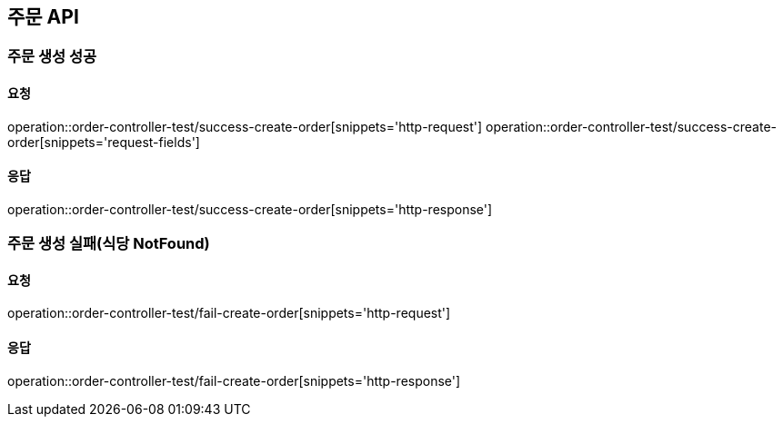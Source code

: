 [[Order]]
== 주문 API

=== 주문 생성 성공

==== 요청
operation::order-controller-test/success-create-order[snippets='http-request']
operation::order-controller-test/success-create-order[snippets='request-fields']

==== 응답
operation::order-controller-test/success-create-order[snippets='http-response']

=== 주문 생성 실패(식당 NotFound)

==== 요청
operation::order-controller-test/fail-create-order[snippets='http-request']

==== 응답
operation::order-controller-test/fail-create-order[snippets='http-response']

